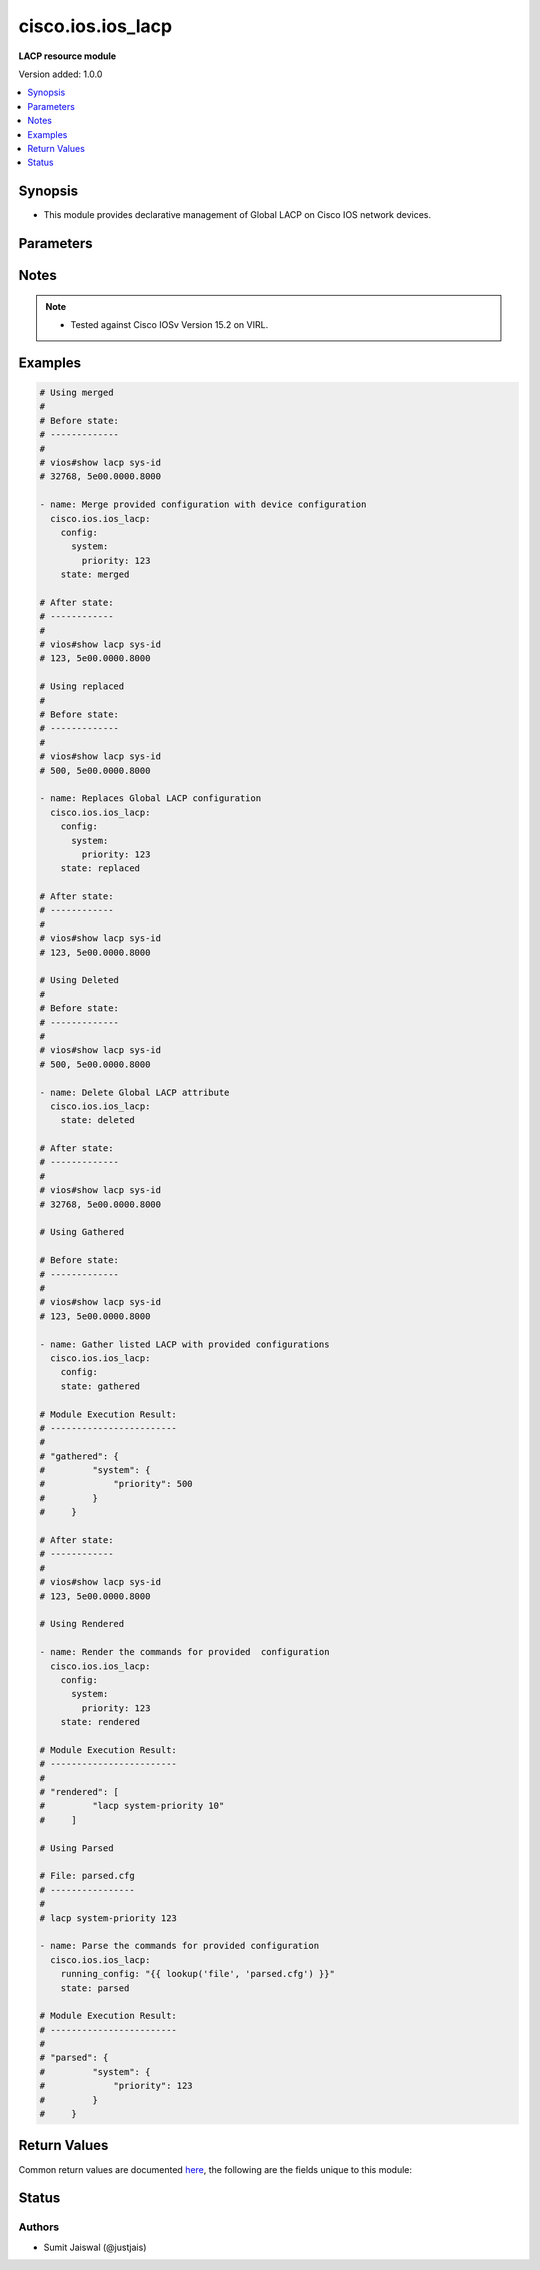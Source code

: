 .. _cisco.ios.ios_lacp_module:


******************
cisco.ios.ios_lacp
******************

**LACP resource module**


Version added: 1.0.0

.. contents::
   :local:
   :depth: 1


Synopsis
--------
- This module provides declarative management of Global LACP on Cisco IOS network devices.




Parameters
----------

.. raw:: html

    <table  border=0 cellpadding=0 class="documentation-table">
        <tr>
            <th colspan="3">Parameter</th>
            <th>Choices/<font color="blue">Defaults</font></th>
            <th width="100%">Comments</th>
        </tr>
            <tr>
                <td colspan="3">
                    <div class="ansibleOptionAnchor" id="parameter-"></div>
                    <b>config</b>
                    <a class="ansibleOptionLink" href="#parameter-" title="Permalink to this option"></a>
                    <div style="font-size: small">
                        <span style="color: purple">dictionary</span>
                    </div>
                </td>
                <td>
                </td>
                <td>
                        <div>The provided configurations.</div>
                </td>
            </tr>
                                <tr>
                    <td class="elbow-placeholder"></td>
                <td colspan="2">
                    <div class="ansibleOptionAnchor" id="parameter-"></div>
                    <b>system</b>
                    <a class="ansibleOptionLink" href="#parameter-" title="Permalink to this option"></a>
                    <div style="font-size: small">
                        <span style="color: purple">dictionary</span>
                    </div>
                </td>
                <td>
                </td>
                <td>
                        <div>This option sets the default system parameters for LACP.</div>
                </td>
            </tr>
                                <tr>
                    <td class="elbow-placeholder"></td>
                    <td class="elbow-placeholder"></td>
                <td colspan="1">
                    <div class="ansibleOptionAnchor" id="parameter-"></div>
                    <b>priority</b>
                    <a class="ansibleOptionLink" href="#parameter-" title="Permalink to this option"></a>
                    <div style="font-size: small">
                        <span style="color: purple">integer</span>
                         / <span style="color: red">required</span>
                    </div>
                </td>
                <td>
                </td>
                <td>
                        <div>LACP priority for the system.</div>
                        <div>Refer to vendor documentation for valid values.</div>
                </td>
            </tr>


            <tr>
                <td colspan="3">
                    <div class="ansibleOptionAnchor" id="parameter-"></div>
                    <b>running_config</b>
                    <a class="ansibleOptionLink" href="#parameter-" title="Permalink to this option"></a>
                    <div style="font-size: small">
                        <span style="color: purple">string</span>
                    </div>
                </td>
                <td>
                </td>
                <td>
                        <div>This option is used only with state <em>parsed</em>.</div>
                        <div>The value of this option should be the output received from the IOS device by executing the command <b>show lacp sys-id</b>.</div>
                        <div>The state <em>parsed</em> reads the configuration from <code>running_config</code> option and transforms it into Ansible structured data as per the resource module&#x27;s argspec and the value is then returned in the <em>parsed</em> key within the result.</div>
                </td>
            </tr>
            <tr>
                <td colspan="3">
                    <div class="ansibleOptionAnchor" id="parameter-"></div>
                    <b>state</b>
                    <a class="ansibleOptionLink" href="#parameter-" title="Permalink to this option"></a>
                    <div style="font-size: small">
                        <span style="color: purple">string</span>
                    </div>
                </td>
                <td>
                        <ul style="margin: 0; padding: 0"><b>Choices:</b>
                                    <li><div style="color: blue"><b>merged</b>&nbsp;&larr;</div></li>
                                    <li>replaced</li>
                                    <li>deleted</li>
                                    <li>rendered</li>
                                    <li>parsed</li>
                                    <li>gathered</li>
                        </ul>
                </td>
                <td>
                        <div>The state the configuration should be left in</div>
                        <div>The states <em>rendered</em>, <em>gathered</em> and <em>parsed</em> does not perform any change on the device.</div>
                        <div>The state <em>rendered</em> will transform the configuration in <code>config</code> option to platform specific CLI commands which will be returned in the <em>rendered</em> key within the result. For state <em>rendered</em> active connection to remote host is not required.</div>
                        <div>The state <em>gathered</em> will fetch the running configuration from device and transform it into structured data in the format as per the resource module argspec and the value is returned in the <em>gathered</em> key within the result.</div>
                        <div>The state <em>parsed</em> reads the configuration from <code>running_config</code> option and transforms it into JSON format as per the resource module parameters and the value is returned in the <em>parsed</em> key within the result. The value of <code>running_config</code> option should be the same format as the output of command <em>show running-config | include ip route|ipv6 route</em> executed on device. For state <em>parsed</em> active connection to remote host is not required.</div>
                </td>
            </tr>
    </table>
    <br/>


Notes
-----

.. note::
   - Tested against Cisco IOSv Version 15.2 on VIRL.



Examples
--------

.. code-block:: yaml

    # Using merged
    #
    # Before state:
    # -------------
    #
    # vios#show lacp sys-id
    # 32768, 5e00.0000.8000

    - name: Merge provided configuration with device configuration
      cisco.ios.ios_lacp:
        config:
          system:
            priority: 123
        state: merged

    # After state:
    # ------------
    #
    # vios#show lacp sys-id
    # 123, 5e00.0000.8000

    # Using replaced
    #
    # Before state:
    # -------------
    #
    # vios#show lacp sys-id
    # 500, 5e00.0000.8000

    - name: Replaces Global LACP configuration
      cisco.ios.ios_lacp:
        config:
          system:
            priority: 123
        state: replaced

    # After state:
    # ------------
    #
    # vios#show lacp sys-id
    # 123, 5e00.0000.8000

    # Using Deleted
    #
    # Before state:
    # -------------
    #
    # vios#show lacp sys-id
    # 500, 5e00.0000.8000

    - name: Delete Global LACP attribute
      cisco.ios.ios_lacp:
        state: deleted

    # After state:
    # -------------
    #
    # vios#show lacp sys-id
    # 32768, 5e00.0000.8000

    # Using Gathered

    # Before state:
    # -------------
    #
    # vios#show lacp sys-id
    # 123, 5e00.0000.8000

    - name: Gather listed LACP with provided configurations
      cisco.ios.ios_lacp:
        config:
        state: gathered

    # Module Execution Result:
    # ------------------------
    #
    # "gathered": {
    #         "system": {
    #             "priority": 500
    #         }
    #     }

    # After state:
    # ------------
    #
    # vios#show lacp sys-id
    # 123, 5e00.0000.8000

    # Using Rendered

    - name: Render the commands for provided  configuration
      cisco.ios.ios_lacp:
        config:
          system:
            priority: 123
        state: rendered

    # Module Execution Result:
    # ------------------------
    #
    # "rendered": [
    #         "lacp system-priority 10"
    #     ]

    # Using Parsed

    # File: parsed.cfg
    # ----------------
    #
    # lacp system-priority 123

    - name: Parse the commands for provided configuration
      cisco.ios.ios_lacp:
        running_config: "{{ lookup('file', 'parsed.cfg') }}"
        state: parsed

    # Module Execution Result:
    # ------------------------
    #
    # "parsed": {
    #         "system": {
    #             "priority": 123
    #         }
    #     }



Return Values
-------------
Common return values are documented `here <https://docs.ansible.com/ansible/latest/reference_appendices/common_return_values.html#common-return-values>`_, the following are the fields unique to this module:

.. raw:: html

    <table border=0 cellpadding=0 class="documentation-table">
        <tr>
            <th colspan="1">Key</th>
            <th>Returned</th>
            <th width="100%">Description</th>
        </tr>
            <tr>
                <td colspan="1">
                    <div class="ansibleOptionAnchor" id="return-"></div>
                    <b>after</b>
                    <a class="ansibleOptionLink" href="#return-" title="Permalink to this return value"></a>
                    <div style="font-size: small">
                      <span style="color: purple">list</span>
                    </div>
                </td>
                <td>when changed</td>
                <td>
                            <div>The configuration as structured data after module completion.</div>
                    <br/>
                        <div style="font-size: smaller"><b>Sample:</b></div>
                        <div style="font-size: smaller; color: blue; word-wrap: break-word; word-break: break-all;">The configuration returned will always be in the same format
     of the parameters above.</div>
                </td>
            </tr>
            <tr>
                <td colspan="1">
                    <div class="ansibleOptionAnchor" id="return-"></div>
                    <b>before</b>
                    <a class="ansibleOptionLink" href="#return-" title="Permalink to this return value"></a>
                    <div style="font-size: small">
                      <span style="color: purple">list</span>
                    </div>
                </td>
                <td>always</td>
                <td>
                            <div>The configuration as structured data prior to module invocation.</div>
                    <br/>
                        <div style="font-size: smaller"><b>Sample:</b></div>
                        <div style="font-size: smaller; color: blue; word-wrap: break-word; word-break: break-all;">The configuration returned will always be in the same format
     of the parameters above.</div>
                </td>
            </tr>
            <tr>
                <td colspan="1">
                    <div class="ansibleOptionAnchor" id="return-"></div>
                    <b>commands</b>
                    <a class="ansibleOptionLink" href="#return-" title="Permalink to this return value"></a>
                    <div style="font-size: small">
                      <span style="color: purple">list</span>
                    </div>
                </td>
                <td>always</td>
                <td>
                            <div>The set of commands pushed to the remote device.</div>
                    <br/>
                        <div style="font-size: smaller"><b>Sample:</b></div>
                        <div style="font-size: smaller; color: blue; word-wrap: break-word; word-break: break-all;">[&#x27;lacp system-priority 10&#x27;]</div>
                </td>
            </tr>
    </table>
    <br/><br/>


Status
------


Authors
~~~~~~~

- Sumit Jaiswal (@justjais)
